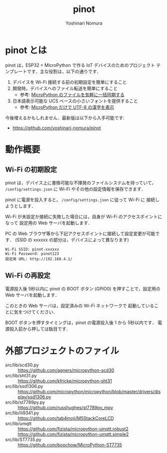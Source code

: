 #+TITLE: pinot
#+AUTHOR: Yoshinari Nomura
#+EMAIL:
#+DATE:
#+OPTIONS: H:3 num:2 toc:nil
#+OPTIONS: ^:nil @:t \n:nil ::t |:t f:t TeX:t
#+OPTIONS: skip:nil
#+OPTIONS: author:t
#+OPTIONS: email:nil
#+OPTIONS: creator:nil
#+OPTIONS: timestamp:nil
#+OPTIONS: timestamps:nil
#+OPTIONS: d:nil
#+OPTIONS: tags:t

* pinot とは
  pinot は，ESP32 + MicroPython で作る IoT デバイスのためのプロジェクト
  テンプレートです．主な役割は，以下の通りです．

  1) デバイスを Wi-Fi 接続する前の初期設定を簡単にすること
  2) 開発時，デバイスへのファイル転送を簡単にすること
     + 参考:  [[https://zenn.dev/nom/articles/20211024-easy-sync-with-micropython-filesystem][MicroPython のファイルを気軽に一括同期する]]
  3) 日本語表示可能な UCS ベースの小さいフォントを提供すること
     + 参考: [[https://zenn.dev/nom/articles/20211016-micropython-code-to-display-utf8-kanji][MicroPython だけで UTF-8 の漢字を表示]]

  今後増えるかもしれません．最新版は以下から入手可能です:
  + https://github.com/yoshinari-nomura/pinot

* 動作概要
** Wi-Fi の初期設定
   pinot は，デバイス上に書換可能な不揮発のファイルシステムを持っていて，
   ~/config/settings.json~ に Wi-Fi やその他の設定情報を保存できます．

   pinot に電源を投入すると， ~/config/settings.json~ に従って Wi-Fi に
   接続しようとします．

   Wi-Fi が未設定か接続に失敗した場合には，自身が Wi-Fi のアクセスポイントになって
   設定用の Web サーバを起動します．

   PC の Web ブラウザ等から下記アクセスポイントに接続して設定変更が可能です．
   (SSID の xxxxxx の部分は，デバイスによって異なります)
   : Wi-Fi SSID: pinot-xxxxxx
   : Wi-Fi Password: pinot123
   : 設定用 URL: http://192.168.4.1/

** Wi-Fi の再設定
   電源投入後 5秒以内に pinot の BOOT ボタン (GPIO0)
   を押すことで，設定用の Web サーバを起動します．

   このときの Web サーバは，設定済みの Wi-Fi ネットワークで
   起動していることに気をつけてください．

   BOOT ボタンを押すタイミングは，pinot の電源投入後 1 から 5秒以内です．
   電源投入前から押しては駄目です．

* 外部プロジェクトのファイル
  + src/lib/scd30.py ::
    https://github.com/agners/micropython-scd30
  + src/lib/sht31.py ::
    https://github.com/kfricke/micropython-sht31
  + src/lib/ssd1306.py ::
    https://github.com/micropython/micropython/blob/master/drivers/display/ssd1306.py
  + src/lib/st7789py.py ::
    https://github.com/russhughes/st7789py_mpy
  + src/lib/ili9341.py ::
    https://github.com/tab4moji/M5StackCoreLCD
  + src/lib/umqtt ::
    https://github.com/fizista/micropython-umqtt.robust2
    https://github.com/fizista/micropython-umqtt.simple2
  + src/lib/ST7735.py ::
    https://github.com/boochow/MicroPython-ST7735
